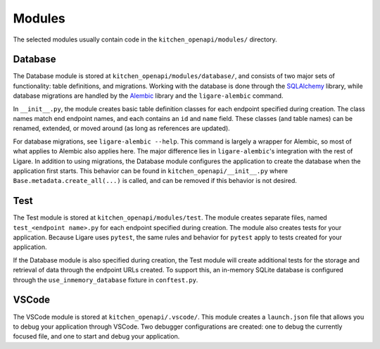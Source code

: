 Modules
========

The selected modules usually contain code in the ``kitchen_openapi/modules/`` directory.

Database
--------

The Database module is stored at ``kitchen_openapi/modules/database/``, and consists of two major
sets of functionality: table definitions, and migrations. Working with the database is done through
the `SQLAlchemy <https://www.sqlalchemy.org/>`_ library, while database migrations are handled by the
`Alembic <https://alembic.sqlalchemy.org/en/latest/>`_ library and the ``ligare-alembic`` command.

In ``__init__.py``, the module creates basic table definition classes for each endpoint specified during creation.
The class names match end endpoint names, and each contains an ``id`` and ``name`` field. These classes (and table names)
can be renamed, extended, or moved around (as long as references are updated).

For database migrations, see ``ligare-alembic --help``. This command is largely a wrapper for Alembic,
so most of what applies to Alembic also applies here. The major difference lies in ``ligare-alembic``'s
integration with the rest of Ligare. In addition to using migrations, the Database module configures the
application to create the database when the application first starts. This behavior can be found in
``kitchen_openapi/__init__.py`` where ``Base.metadata.create_all(...)`` is called, and can be removed
if this behavior is not desired.

Test
----

The Test module is stored at ``kitchen_openapi/modules/test``. The module creates separate files, named ``test_<endpoint name>.py``
for each endpoint specified during creation. The module also creates tests for your application. Because Ligare uses ``pytest``, the same
rules and behavior for ``pytest`` apply to tests created for your application.

If the Database module is also specified during creation, the Test module will create additional tests for the storage and retrieval
of data through the endpoint URLs created. To support this, an in-memory SQLite database is configured through the ``use_inmemory_database``
fixture in ``conftest.py``.

VSCode
-------

The VSCode module is stored at ``kitchen_openapi/.vscode/``. This module creates a ``launch.json`` file that allows you to debug your application
through VSCode. Two debugger configurations are created: one to debug the currently focused file, and one to start and debug your application.
